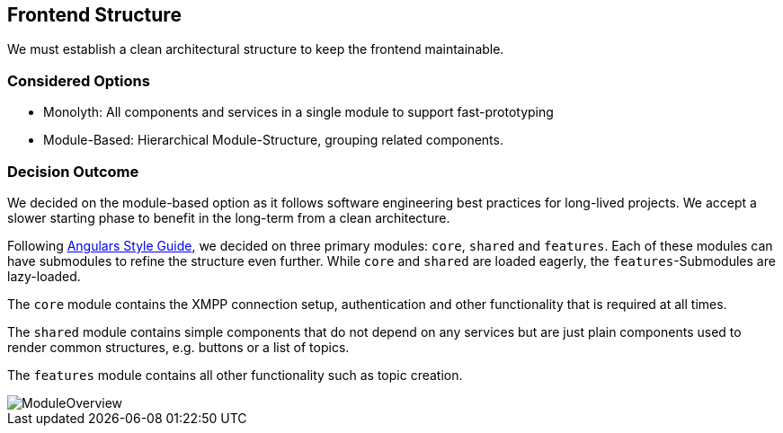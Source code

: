 == Frontend Structure

We must establish a clean architectural structure to keep the frontend maintainable.

=== Considered Options

* Monolyth: All components and services in a single module to support fast-prototyping
* Module-Based: Hierarchical Module-Structure, grouping related components.

=== Decision Outcome

We decided on the module-based option as it follows software engineering best practices for long-lived projects.
We accept a slower starting phase to benefit in the long-term from a clean architecture.

Following https://angular.io/guide/styleguide[Angulars Style Guide], we decided on three primary modules: `core`, `shared` and `features`.
Each of these modules can have submodules to refine the structure even further.
While `core` and `shared` are loaded eagerly, the `features`-Submodules are lazy-loaded.

The `core` module contains the XMPP connection setup, authentication and other functionality that is required at all times.

The `shared` module contains simple components that do not depend on any services but are just plain components used to render common structures, e.g. buttons or a list of topics.

The `features` module contains all other functionality such as topic creation.

image::resources/ModuleOverview.svg[]